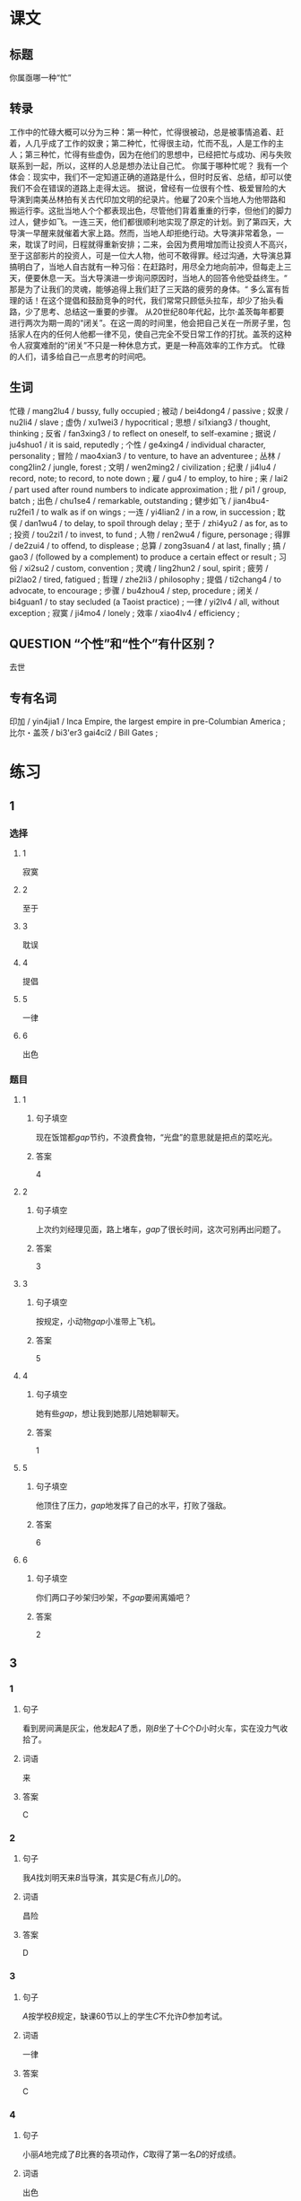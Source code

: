 * 课文

** 标题

你属亟哪一种“忙”

** 转录
工作中的忙碌大概可以分为三种：第一种忙，忙得很被动，总是被事情追着、赶着，人几乎成了工作的奴隶；第二种忙，忙得很主动，忙而不乱，人是工作的主人；第三种忙，忙得有些虚伪，因为在他们的思想中，已经把忙与成功、闲与失败联系到一起，所以，这样的人总是想办法让自己忙。
你属于哪种忙呢？
我有一个体会：现实中，我们不一定知道正确的道路是什么，但时时反省、总结，却可以使我们不会在错误的道路上走得太远。
据说，曾经有一位很有个性、极爱冒险的大导演到南美丛林拍有关古代印加文明的纪录片。他雇了20来个当地人为他带路和搬运行李。这批当地人个个都表现出色，尽管他们背着重重的行李，但他们的脚力过人，健步如飞。一连三天，他们都很顺利地实现了原定的计划。到了第四天，大导演一早醒来就催着大家上路。然而，当地人却拒绝行动。大导演非常着急，一来，耽误了时间，日程就得重新安排；二来，会因为费用增加而让投资人不高兴，至于这部影片的投资人，可是一位大人物，他可不敢得罪。经过沟通，大导演总算搞明白了，当地人自古就有一种习俗：在赶路时，用尽全力地向前冲，但每走上三天，便要休息一天。当大导演进一步询问原因时，当地人的回答令他受益终生。“
那是为了让我们的灵魂，能够追得上我们赶了三天路的疲劳的身体。“
多么富有哲理的话！在这个提倡和鼓励竞争的时代，我们常常只顾低头拉车，却少了抬头看路，少了思考、总结这一重要的步骤。
从20世纪80年代起，比尔·盖茨每年都要进行两次为期一周的“闭关”。在这一周的时间里，他会把自己关在一所房子里，包括家人在内的任何人他都一律不见，使自己完全不受日常工作的打扰。盖茨的这种令人寂寞难耐的“闭关”不只是一种休息方式，更是一种高效率的工作方式。
忙碌的人们，请多给自己一点思考的时间吧。
** 生词

忙碌 / mang2lu4 / bussy, fully occupied ;
被动 / bei4dong4 / passive ;
奴隶 / nu2li4 / slave ;
虚伪 / xu1wei3 / hypocritical ;
思想 / si1xiang3 / thought, thinking ;
反省 / fan3xing3 / to reflect on oneself, to self-examine ;
据说 / ju4shuo1 / it is said, reputedly ;
个性 / ge4xing4 / individual character, personality ;
冒险 / mao4xian3 / to venture, to have an adventuree ;
丛林 / cong2lin2 / jungle, forest ;
文明 / wen2ming2 / civilization ;
纪隶 / ji4lu4 / record, note; to record, to note down ;
雇 / gu4 / to employ, to hire ;
来 / lai2 / part used after round numbers to indicate approximation ;
批 / pi1 / group, batch ;
出色 / chu1se4 / remarkable, outstanding ;
健步如飞 / jian4bu4-ru2fei1 / to walk as if on wings ;
一连 / yi4lian2 / in a row, in succession ;
耽俣 / dan1wu4 / to delay, to spoil through delay ;
至于 / zhi4yu2 / as for, as to ;
投资 / tou2zi1 / to invest, to fund ;
人物 / ren2wu4 / figure, personage ;
得罪 / de2zui4 / to offend, to displease ;
总算 / zong3suan4 / at last, finally ;
搞 / gao3 / (followed by a complement) to produce a certain effect or result ;
习俗 / xi2su2 / custom, convention ;
灵魂 / ling2hun2 / soul, spirit ;
疲劳 / pi2lao2 / tired, fatigued ;
哲理 / zhe2li3 / philosophy ;
提倡 / ti2chang4 / to advocate, to encourage  ;
步骤 / bu4zhou4 / step, procedure ;
闭关 / bi4guan1 / to stay secluded (a Taoist practice) ;
一律 / yi2lv4 / all, without exception ;
寂寞 / ji4mo4 / lonely ;
效率 / xiao4lv4 / efficiency ;

** QUESTION “个性”和“性个”有什区别？
:PROPERTIES:
:CREATED: [2022-08-27 18:29:20 -05]
:END:
:LOGBOOK:
- State "QUESTION"   from              [2022-08-27 Sat 18:29]
:END:

去世
** 专有名词

印加 / yin4jia1 / Inca Empire, the largest empire in pre-Columbian America ;
比尔・盖茨 / bi3'er3 gai4ci2 / Bill Gates ;

* 练习

** 1
:PROPERTIES:
:ID: c92065d7-f315-478f-a17b-20b974081853
:END:
*** 选择
**** 1
寂寞
**** 2
至于
**** 3
耽误
**** 4
提倡
**** 5
一律
**** 6
出色
*** 题目
**** 1
***** 句子填空
现在饭馆都[[gap]]节约，不浪费食物，“光盘”的意思就是把点的菜吃光。
***** 答案
4
**** 2
***** 句子填空
上次约刘经理见面，路上堵车，[[gap]]了很长时间，这次可别再出问题了。
***** 答案
3
**** 3
***** 句子填空
按规定，小动物[[gap]]小准带上飞机。
***** 答案
5
**** 4
***** 句子填空
她有些[[gap]]，想让我到她那儿陪她聊聊天。
***** 答案
1
**** 5
***** 句子填空
他顶住了压力，[[gap]]地发挥了自己的水平，打败了强敌。
***** 答案
6
**** 6
***** 句子填空
你们两口子吵架归吵架，不[[gap]]要闹离婚吧？
***** 答案
2
** 3
:PROPERTIES:
:NOTETYPE: 4f66e183-906c-4e83-a877-1d9a4ba39b65
:END:
*** 1
**** 句子
看到房间满是灰尘，他发起[[A]]了悉，刚[[B]]坐了十[[C]]个[[D]]小时火车，实在没力气收拾了。
**** 词语
来
**** 答案
C
*** 2
**** 句子
我[[A]]找刘明天来[[B]]当导演，其实是[[C]]有点儿[[D]]的。
**** 词语
昌险
**** 答案
D
*** 3
**** 句子
[[A]]按学校[[B]]规定，缺课60节以上的学生[[C]]不允许[[D]]参加考试。
**** 词语
一律
**** 答案
C
*** 4
**** 句子
小丽[[A]]地完成了[[B]]比赛的各项动作，[[C]]取得了第一名[[D]]的好成绩。
**** 词语
出色
**** 答案
A
** 2
*** 1
:PROPERTIES:
:ID: 735ed449-0f68-469e-a581-95f30a588e4b
:END:
**** 句子填空
为了保证病人的休息，午饭后[[gap]]不准探视（tànshì，to visit）。
**** 选择
***** A
一律
***** B
都
**** 答案
A
*** 2
:PROPERTIES:
:ID: bddd1be5-d5f6-40fb-9dca-b733a42c7b52
:END:
**** 句子填空
你怎么[[gap]]的？不是说好了周末和小丽见面的吗？怎么又不去了？
**** 选择
***** A
搞
***** B
做
**** 答案
A
*** 3
:PROPERTIES:
:ID: d4da2a06-fcbd-4da9-8a67-3e2b9d1fda5a
:END:
**** 句子填空
因为有大雾，飞机不能起飞。[[gap]]了您的宝贵时间，非常抱歉！
**** 选择
***** A
耽误
***** B
影响
**** 答案
A
*** 4
:PROPERTIES:
:ID: 74eabfff-c585-4649-bb03-98853d8eed9a
:END:
**** 句子填空
马向阳在那儿当县长时，[[gap]]地完成了任务。
**** 选择
***** A
出色
***** B
优秀
**** 答案
A
* 扩展
** 词语
*** 1
**** 话题
社会关系
**** 词语
***** 1
演讲
***** 2
发言
***** 3
宴会
***** 4
嘉宾
***** 5
证件
***** 6
名片
*** 2
**** 话题
婚恋
**** 词语
***** 1
嫁
***** 2
娶
***** 3
分手
***** 4
怀孕
***** 5
吻
** 题目
*** 1
**** 句子
这是我的[[gap]]，我们保持联系，希望将来有机会一起合作。
**** 答案
***** 组
1
***** 词语
6
*** 2
**** 句子
明天，希望公司的总裁刘明先生来学校[[gap]]，你想去听听吗？
**** 答案
***** 组
1
***** 词语
1
*** 3
**** 句子
老师，请问我报名时，都需要带什么[[gap]]啊？
**** 答案
***** 组
1
***** 词语
5
*** 4
**** 句子
出席开幕式的[[gap]]都联系好了。
**** 答案
***** 组
1
***** 词语
4
* 注释
** （三）词语辨析
*** 总算——终于
**** 做一做
***** 1
****** 句子
他多次想告诉她，但[[gap]]没说出口。
****** 答案
******* 1
******** 总算
0
******** 终于
1
***** 2
****** 句子
可让我担心的事[[gap]]还是发生了。
****** 答案
******* 1
******** 总算
0
******** 终于
1
***** 3
****** 句子
整整一个星期没出门，我[[gap]]把这几本厚厚的书读完了。
****** 答案
******* 1
******** 总算
1
******** 终于
1
***** 4
****** 句子
听了李阳这些话后，妈妈[[gap]]有点放心了。
****** 答案
******* 1
******** 总算
1
******** 终于
0
